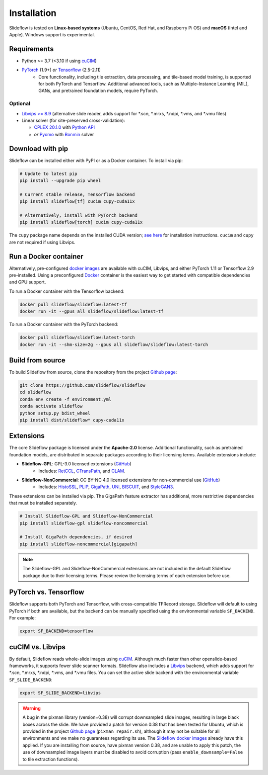 Installation
============

.. figure:: https://github.com/user-attachments/assets/53d5c1f8-8fbc-4e0f-bd62-db16797492b0

Slideflow is tested on **Linux-based systems** (Ubuntu, CentOS, Red Hat, and Raspberry Pi OS) and **macOS** (Intel and Apple). Windows support is experimental.

Requirements
************

- Python >= 3.7 (<3.10 if using `cuCIM <https://docs.rapids.ai/api/cucim/stable/>`_)
- `PyTorch <https://pytorch.org/>`_ (1.9+) *or* `Tensorflow <https://www.tensorflow.org/>`_ (2.5-2.11)
    - Core functionality, including tile extraction, data processing, and tile-based model training, is supported for both PyTorch and Tensorflow. Additional advanced tools, such as Multiple-Instance Learning (MIL), GANs, and pretrained foundation models, require PyTorch.

Optional
--------

- `Libvips >= 8.9 <https://libvips.github.io/libvips/>`_ (alternative slide reader, adds support for \*.scn, \*.mrxs, \*.ndpi, \*.vms, and \*.vmu files)
- Linear solver (for site-preserved cross-validation):

  - `CPLEX 20.1.0 <https://www.ibm.com/docs/en/icos/12.10.0?topic=v12100-installing-cplex-optimization-studio>`_ with `Python API <https://www.ibm.com/docs/en/icos/12.10.0?topic=cplex-setting-up-python-api>`_
  - *or* `Pyomo <http://www.pyomo.org/installation>`_ with `Bonmin <https://anaconda.org/conda-forge/coinbonmin>`_ solver


Download with pip
*****************

Slideflow can be installed either with PyPI or as a Docker container. To install via pip:

.. code-block:: bash

    # Update to latest pip
    pip install --upgrade pip wheel

    # Current stable release, Tensorflow backend
    pip install slideflow[tf] cucim cupy-cuda11x

    # Alternatively, install with PyTorch backend
    pip install slideflow[torch] cucim cupy-cuda11x

The ``cupy`` package name depends on the installed CUDA version; `see here <https://docs.cupy.dev/en/stable/install.html#installing-cupy>`_ for installation instructions. ``cucim`` and ``cupy`` are not required if using Libvips.


Run a Docker container
**********************

Alternatively, pre-configured `docker images <https://hub.docker.com/repository/docker/slideflow/slideflow>`_ are available with cuCIM, Libvips, and either PyTorch 1.11 or Tensorflow 2.9 pre-installed. Using a preconfigured `Docker <https://docs.docker.com/install/>`_ container is the easiest way to get started with compatible dependencies and GPU support.

To run a Docker container with the Tensorflow backend:

.. code-block:: bash

    docker pull slideflow/slideflow:latest-tf
    docker run -it --gpus all slideflow/slideflow:latest-tf

To run a Docker container with the PyTorch backend:

.. code-block:: bash

    docker pull slideflow/slideflow:latest-torch
    docker run -it --shm-size=2g --gpus all slideflow/slideflow:latest-torch

Build from source
*****************

To build Slideflow from source, clone the repository from the project `Github page <https://github.com/slideflow/slideflow>`_:

.. code-block:: bash

    git clone https://github.com/slideflow/slideflow
    cd slideflow
    conda env create -f environment.yml
    conda activate slideflow
    python setup.py bdist_wheel
    pip install dist/slideflow* cupy-cuda11x


Extensions
**********

The core Slideflow package is licensed under the **Apache-2.0** license. Additional functionality, such as pretrained foundation models, are distributed in separate packages according to their licensing terms. Available extensions include:

- **Slideflow-GPL**: GPL-3.0 licensed extensions (`GitHub <https://github.com/slideflow/slideflow-gpl>`__)
    - Includes: `RetCCL <https://www.sciencedirect.com/science/article/abs/pii/S1361841522002730>`__, `CTransPath <https://www.sciencedirect.com/science/article/abs/pii/S1361841522002043>`__, and `CLAM <https://www.nature.com/articles/s41551-020-00682-w>`__.
- **Slideflow-NonCommercial**: CC BY-NC 4.0 licensed extensions for non-commercial use (`GitHub <https://github.com/slideflow/slideflow-noncommercial>`__)
    - Includes: `HistoSSL <https://www.medrxiv.org/content/10.1101/2023.07.21.23292757v2.full.pdf>`__, `PLIP <https://www.nature.com/articles/s41591-023-02504-3>`__, `GigaPath <https://aka.ms/gigapath>`__, `UNI <https://www.nature.com/articles/s41591-024-02857-3>`__, `BISCUIT <https://www.nature.com/articles/s41467-022-34025-x>`__, and `StyleGAN3 <https://nvlabs-fi-cdn.nvidia.com/stylegan3/stylegan3-paper.pdf>`__.

These extensions can be installed via pip. The GigaPath feature extractor has additional, more restrictive dependencies that must be installed separately.

.. code-block:: bash

    # Install Slideflow-GPL and Slideflow-NonCommercial
    pip install slideflow-gpl slideflow-noncommercial

    # Install GigaPath dependencies, if desired
    pip install slideflow-noncommercial[gigapath]


.. note::
    The Slideflow-GPL and Slideflow-NonCommercial extensions are not included in the default Slideflow package due to their licensing terms. Please review the licensing terms of each extension before use.


PyTorch vs. Tensorflow
**********************

Slideflow supports both PyTorch and Tensorflow, with cross-compatible TFRecord storage. Slideflow will default to using PyTorch if both are available, but the backend can be manually specified using the environmental variable ``SF_BACKEND``. For example:

.. code-block:: bash

    export SF_BACKEND=tensorflow

.. _slide_backend:

cuCIM vs. Libvips
*****************

By default, Slideflow reads whole-slide images using `cuCIM <https://docs.rapids.ai/api/cucim/stable/>`_. Although much faster than other openslide-based frameworks, it supports fewer slide scanner formats. Slideflow also includes a `Libvips <https://libvips.github.io/libvips/>`_ backend, which adds support for \*.scn, \*.mrxs, \*.ndpi, \*.vms, and \*.vmu files. You can set the active slide backend with the environmental variable ``SF_SLIDE_BACKEND``:

.. code-block:: bash

    export SF_SLIDE_BACKEND=libvips


.. warning::
    A bug in the pixman library (version=0.38) will corrupt downsampled slide images, resulting in large black boxes across the slide. We have provided a patch for version 0.38 that has been tested for Ubuntu, which is provided in the project `Github page <https://github.com/slideflow/slideflow>`_ (``pixman_repair.sh``), although it may not be suitable for all environments and we make no guarantees regarding its use. The `Slideflow docker images <https://hub.docker.com/repository/docker/slideflow/slideflow>`_ already have this applied. If you are installing from source, have pixman version 0.38, and are unable to apply this patch, the use of downsampled image layers must be disabled to avoid corruption (pass ``enable_downsample=False`` to tile extraction functions).
